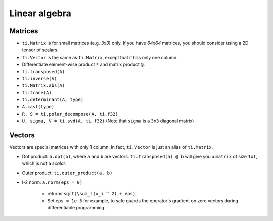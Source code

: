 .. _linalg:

Linear algebra
===============================================

Matrices
---------------------------------------
- ``ti.Matrix`` is for small matrices (e.g. `3x3`) only. If you have `64x64` matrices, you should consider using a 2D tensor of scalars.
- ``ti.Vector`` is the same as ``ti.Matrix``, except that it has only one column.
- Differentiate element-wise product ``*`` and matrix product ``@``.
- ``ti.transposed(A)``
- ``ti.inverse(A)``
- ``ti.Matrix.abs(A)``
- ``ti.trace(A)``
- ``ti.determinant(A, type)``
- ``A.cast(type)``
- ``R, S = ti.polar_decompose(A, ti.f32)``
- ``U, sigma, V = ti.svd(A, ti.f32)`` (Note that ``sigma`` is a ``3x3`` diagonal matrix)


Vectors
---------------------------------------
Vectors are special matrices with only 1 column. In fact, ``ti.Vector`` is just an alias of ``ti.Matrix``.

- Dot product: ``a.dot(b)``, where ``a`` and ``b`` are vectors. ``ti.transposed(a) @ b`` will give you a ``matrix`` of size ``1x1``, which is not a `scalar`.
- Outer product: ``ti.outer_product(a, b)``
- l-2 norm: ``a.norm(eps = 0)``

    - returns ``sqrt(\sum_i(x_i ^ 2) + eps)``
    - Set ``eps = 1e-5`` for example, to safe guards the operator's gradient on zero vectors during differentiable programming.